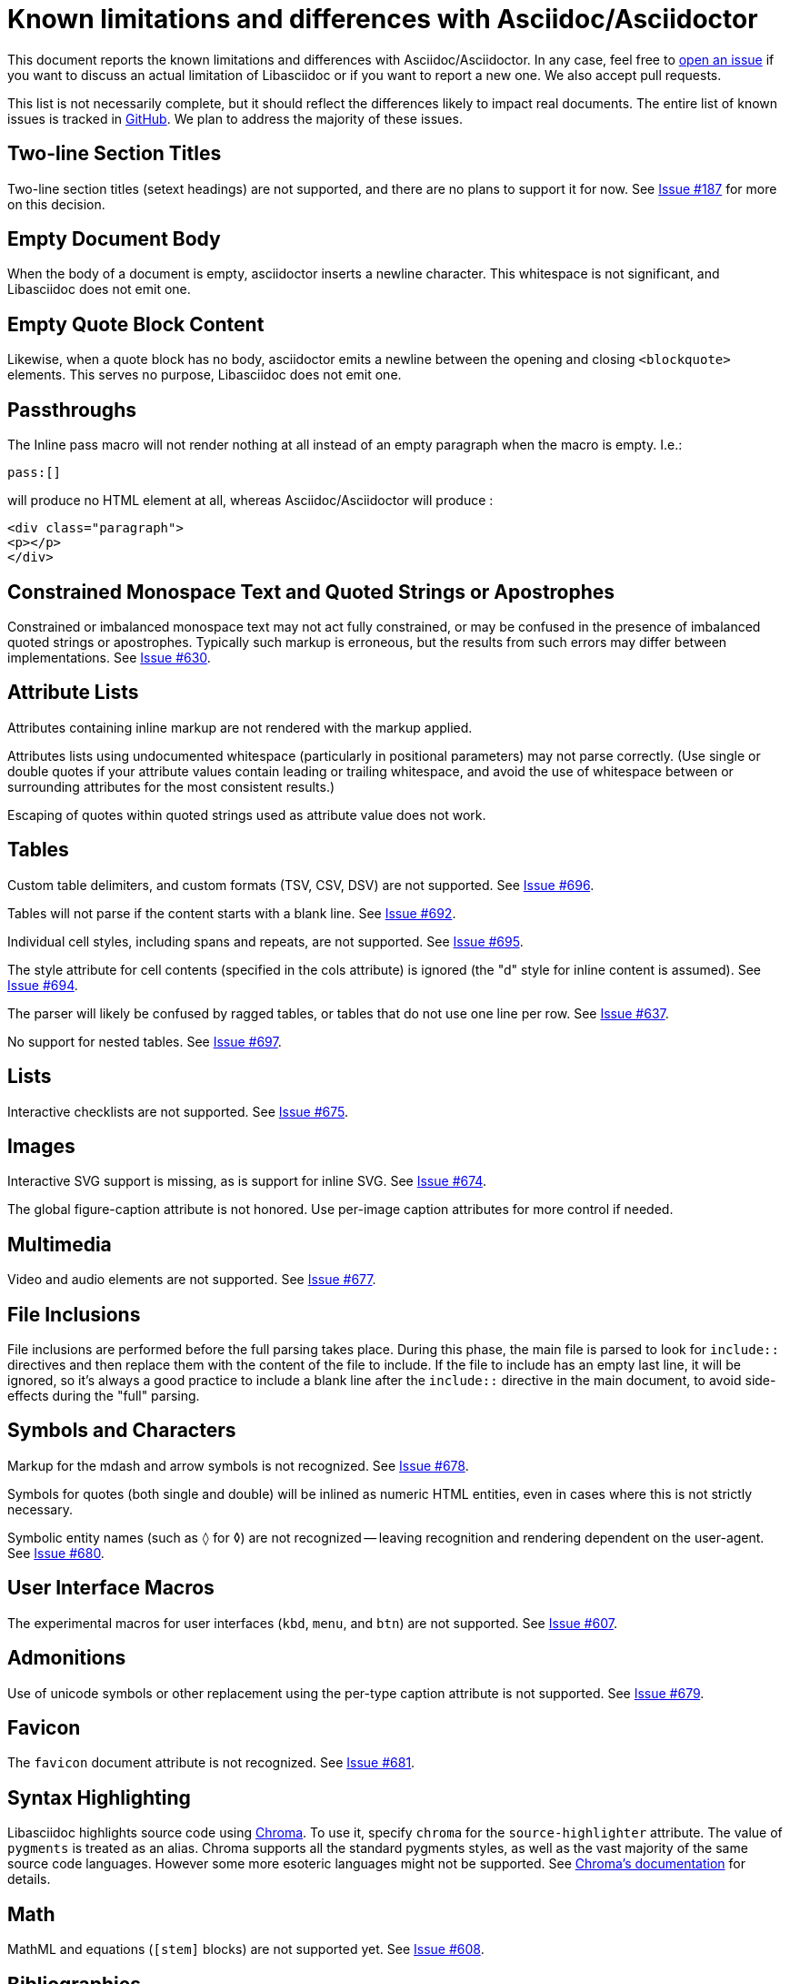 = Known limitations and differences with Asciidoc/Asciidoctor

This document reports the known limitations and differences with Asciidoc/Asciidoctor.
In any case, feel free to https://github.com/bytesparadise/libasciidoc/issues[open an issue]
if you want to discuss an actual limitation of Libasciidoc or if you want to report a new one.
We also accept pull requests.

This list is not necessarily complete, but it should reflect the differences
likely to impact real documents.
The entire list of known issues is tracked in https://github.com/bytesparadise/libasciidoc/issues[GitHub].
We plan to address the majority of these issues.

== Two-line Section Titles

Two-line section titles (setext headings) are not supported, and there are no plans to support it for now.
See https://github.com/bytesparadise/libasciidoc/issues/187[Issue #187] for more on this decision.

== Empty Document Body

When the body of a document is empty, asciidoctor inserts a newline
character.  This whitespace is not significant, and Libasciidoc does not emit one.

== Empty Quote Block Content

Likewise, when a quote block has no body, asciidoctor emits a newline between
the opening and closing `<blockquote>` elements.  This serves no purpose,
Libasciidoc does not emit one.

== Passthroughs

The Inline pass macro will not render nothing at all instead of an empty paragraph
when the macro is empty. I.e.:

....
pass:[]
....

will produce no HTML element at all, whereas Asciidoc/Asciidoctor will produce :

....
<div class="paragraph">
<p></p>
</div>
....

== Constrained Monospace Text and Quoted Strings or Apostrophes

Constrained or imbalanced monospace text may not act fully constrained, or may be confused in the presence of
imbalanced quoted strings or apostrophes.  Typically such markup is erroneous, but the results from such errors may
differ between implementations.
See https://github.com/bytesparadise/libasciidoc/issues/630[Issue #630].

== Attribute Lists

Attributes containing inline markup are not rendered with the markup applied.

Attributes lists using undocumented whitespace (particularly in positional parameters) may not parse correctly.
(Use single or double quotes if your attribute values contain leading or trailing whitespace, and avoid the use
of whitespace between or surrounding attributes for the most consistent results.)

Escaping of quotes within quoted strings used as attribute value does not work.

== Tables

Custom table delimiters, and custom formats (TSV, CSV, DSV) are not supported.
See https://github.com/bytesparadise/libasciidoc/issues/696[Issue #696].

Tables will not parse if the content starts with a blank line.
See https://github.com/bytesparadise/libasciidoc/issues/692[Issue #692].

Individual cell styles, including spans and repeats, are not supported.
See https://github.com/bytesparadise/libasciidoc/issues/695[Issue #695].

The style attribute for cell contents (specified in the cols attribute) is ignored (the "d" style for inline content is assumed).
See https://github.com/bytesparadise/libasciidoc/issues/694[Issue #694].

The parser will likely be confused by ragged tables, or tables that do not use one line per row.
See https://github.com/bytesparadise/libasciidoc/issues/637[Issue #637].

No support for nested tables. See https://github.com/bytesparadise/libasciidoc/issues/697[Issue #697].

== Lists

Interactive checklists are not supported.
See https://github.com/bytesparadise/libasciidoc/issues/675[Issue #675].

== Images

Interactive SVG support is missing, as is support for inline SVG.
See https://github.com/bytesparadise/libasciidoc/issues/674[Issue #674].

The global figure-caption attribute is not honored.
Use per-image caption attributes for more control if needed.

== Multimedia

Video and audio elements are not supported.
See https://github.com/bytesparadise/libasciidoc/issues/677[Issue #677].

== File Inclusions

File inclusions are performed before the full parsing takes place. During this phase, the main file is parsed to look for `include::` directives and then replace them with the content of the file to include. 
If the file to include has an empty last line, it will be ignored, so it's always a good practice to include a blank line after the `include::` directive in the main document, to avoid side-effects during
the "full" parsing.

== Symbols and Characters

Markup for the mdash and arrow symbols is not recognized.
See https://github.com/bytesparadise/libasciidoc/issues/678[Issue #678].

Symbols for quotes (both single and double) will be inlined as numeric HTML entities, even in cases where this is not strictly necessary.

Symbolic entity names (such as `&loz;` for &loz;) are not recognized -- leaving recognition and rendering dependent on the user-agent.
See https://github.com/bytesparadise/libasciidoc/issues/680[Issue #680].

== User Interface Macros

The experimental macros for user interfaces (`kbd`, `menu`, and `btn`) are not supported.
See https://github.com/bytesparadise/libasciidoc/issues/607[Issue #607].

== Admonitions

Use of unicode symbols or other replacement using the per-type caption attribute is not supported.
See https://github.com/bytesparadise/libasciidoc/issues/679[Issue #679].

== Favicon

The `favicon` document attribute is not recognized.
See https://github.com/bytesparadise/libasciidoc/issues/681[Issue #681].

== Syntax Highlighting

Libasciidoc highlights source code using https://github.com/alecthomas/chroma[Chroma].
To use it, specify `chroma` for the `source-highlighter` attribute.  The value of `pygments`
is treated as an alias.  Chroma supports all the standard pygments styles, as well as the vast
majority of the same source code languages. However some more esoteric languages might not be supported.
See https://github.com/alecthomas/chroma#supported-languages[Chroma's documentation] for details.

== Math

MathML and equations (`[stem]` blocks) are not supported yet.
See https://github.com/bytesparadise/libasciidoc/issues/608[Issue #608].

== Bibliographies

Bibliographies using bibtex are not supported yet.
See https://github.com/bytesparadise/libasciidoc/issues/609[Issue #609].

== Links

When using the `*` and `_` characters at the end of URLs of external links in a quoted text, the attributes markers need to be explicitly set. Eg: `+++a link to *https://foo.com/_[]*+++`.

Using the caret short-hand to indicate link targets should use the blank window is not support.
See https://github.com/bytesparadise/libasciidoc/issues/682[Issue #682].

== Document Types

The inline and book document types are not supported.  Article and manpage documents work fine.
See https://github.com/bytesparadise/libasciidoc/issues/628[Issue #628] and
https://github.com/bytesparadise/libasciidoc/issues/629[Issue #629].

== CSS

At present no CSS is provided, but the output generated should be compatible with asciidoctor CSS.
See https://github.com/bytesparadise/libasciidoc/issues/63[Issue #63].

== Output Formats (Back-ends)

Only HTML and XHTML backends are supported.

== CLI

Support for -d to set the document type is missing.
See https://github.com/bytesparadise/libasciidoc/issues/616[Issue #616].

